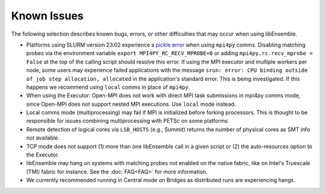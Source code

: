 Known Issues
============

The following selection describes known bugs, errors, or other difficulties that
may occur when using libEnsemble.

* Platforms using SLURM version 23.02 experience a `pickle error`_ when using
  ``mpi4py`` comms. Disabling matching probes via the environment variable
  ``export MPI4PY_RC_RECV_MPROBE=0`` or adding ``mpi4py.rc.recv_mprobe = False``
  at the top of the calling script should resolve this error. If using the MPI
  executor and multiple workers per node, some users may experience failed
  applications with the message
  ``srun: error: CPU binding outside of job step allocation, allocated`` in
  the application's standard error. This is being investigated. If this happens
  we recommend using ``local`` comms in place of ``mpi4py``.
* When using the Executor: Open-MPI does not work with direct MPI task
  submissions in mpi4py comms mode, since Open-MPI does not support nested MPI
  executions. Use ``local`` mode instead.
* Local comms mode (multiprocessing) may fail if MPI is initialized before
  forking processors. This is thought to be responsible for issues combining
  multiprocessing with PETSc on some platforms.
* Remote detection of logical cores via ``LSB_HOSTS`` (e.g., Summit) returns the
  number of physical cores as SMT info not available.
* TCP mode does not support
  (1) more than one libEnsemble call in a given script or
  (2) the auto-resources option to the Executor.
* libEnsemble may hang on systems with matching probes not enabled on the
  native fabric, like on Intel's Truescale (TMI) fabric for instance. See the
  :doc:`FAQ<FAQ>` for more information.
* We currently recommended running in Central mode on Bridges as distributed
  runs are experiencing hangs.

.. _pickle error: https://docs.nersc.gov/development/languages/python/using-python-perlmutter/#missing-support-for-matched-proberecv
